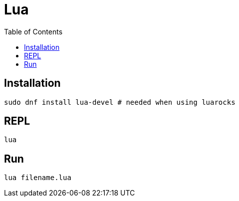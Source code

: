 = Lua
:toc: left

== Installation

[,bash]
----
sudo dnf install lua-devel # needed when using luarocks
----

== REPL

[,bash]
----
lua
----

== Run

[,bash]
----
lua filename.lua
----